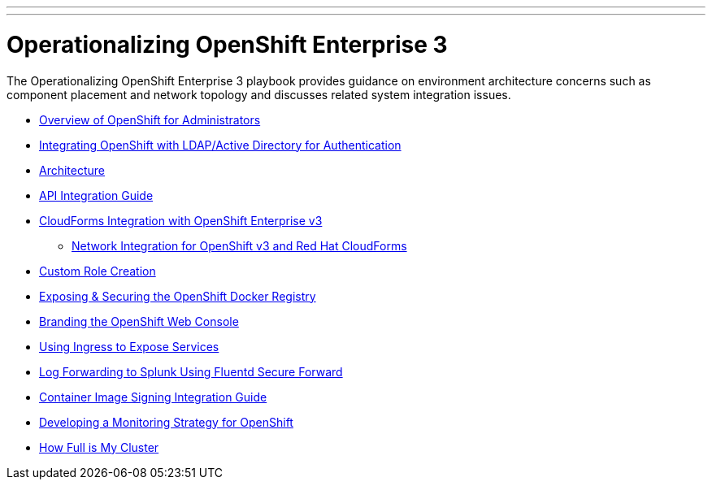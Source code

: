 ---
---
= Operationalizing OpenShift Enterprise 3

The Operationalizing OpenShift Enterprise 3 playbook provides guidance on environment architecture concerns such as component placement and network topology and discusses related system integration issues.

* link:../installation/admin_overview{outfilesuffix}[Overview of OpenShift for Administrators]
* link:../installation/ldap_integration{outfilesuffix}[Integrating OpenShift with LDAP/Active Directory for Authentication]
* link:./architecture{outfilesuffix}[Architecture]
* link:./integration{outfilesuffix}[API Integration Guide]
* link:./cloudforms{outfilesuffix}[CloudForms Integration with OpenShift Enterprise v3]
** link:./cloudforms_networking{outfilesuffix}[Network Integration for OpenShift v3 and Red Hat CloudForms]
* link:./custom_role_creation{outfilesuffix}[Custom Role Creation]
* link:./expose_docker_registry{outfilesuffix}[Exposing & Securing the OpenShift Docker Registry]
* link:./branding_console{outfilesuffix}[Branding the OpenShift Web Console]
* link:./ingress{outfilesuffix}[Using Ingress to Expose Services]
* link:./secure-forward-splunk{outfilesuffix}[Log Forwarding to Splunk Using Fluentd Secure Forward]
* link:https://access.redhat.com/articles/2750891[Container Image Signing Integration Guide]
* link:./monitoring_guide{outfilesuffix}[Developing a Monitoring Strategy for OpenShift]
* link:./how-full-is-my-cluster{outfilesuffix}[How Full is My Cluster]
